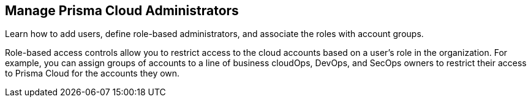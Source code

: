 [#id58bde9e8-5ae3-4456-9adb-e8d0e0bfada0]
== Manage Prisma Cloud Administrators

Learn how to add users, define role-based administrators, and associate the roles with account groups.

Role-based access controls allow you to restrict access to the cloud accounts based on a user’s role in the organization. For example, you can assign groups of accounts to a line of business cloudOps, DevOps, and SecOps owners to restrict their access to Prisma Cloud for the accounts they own.
